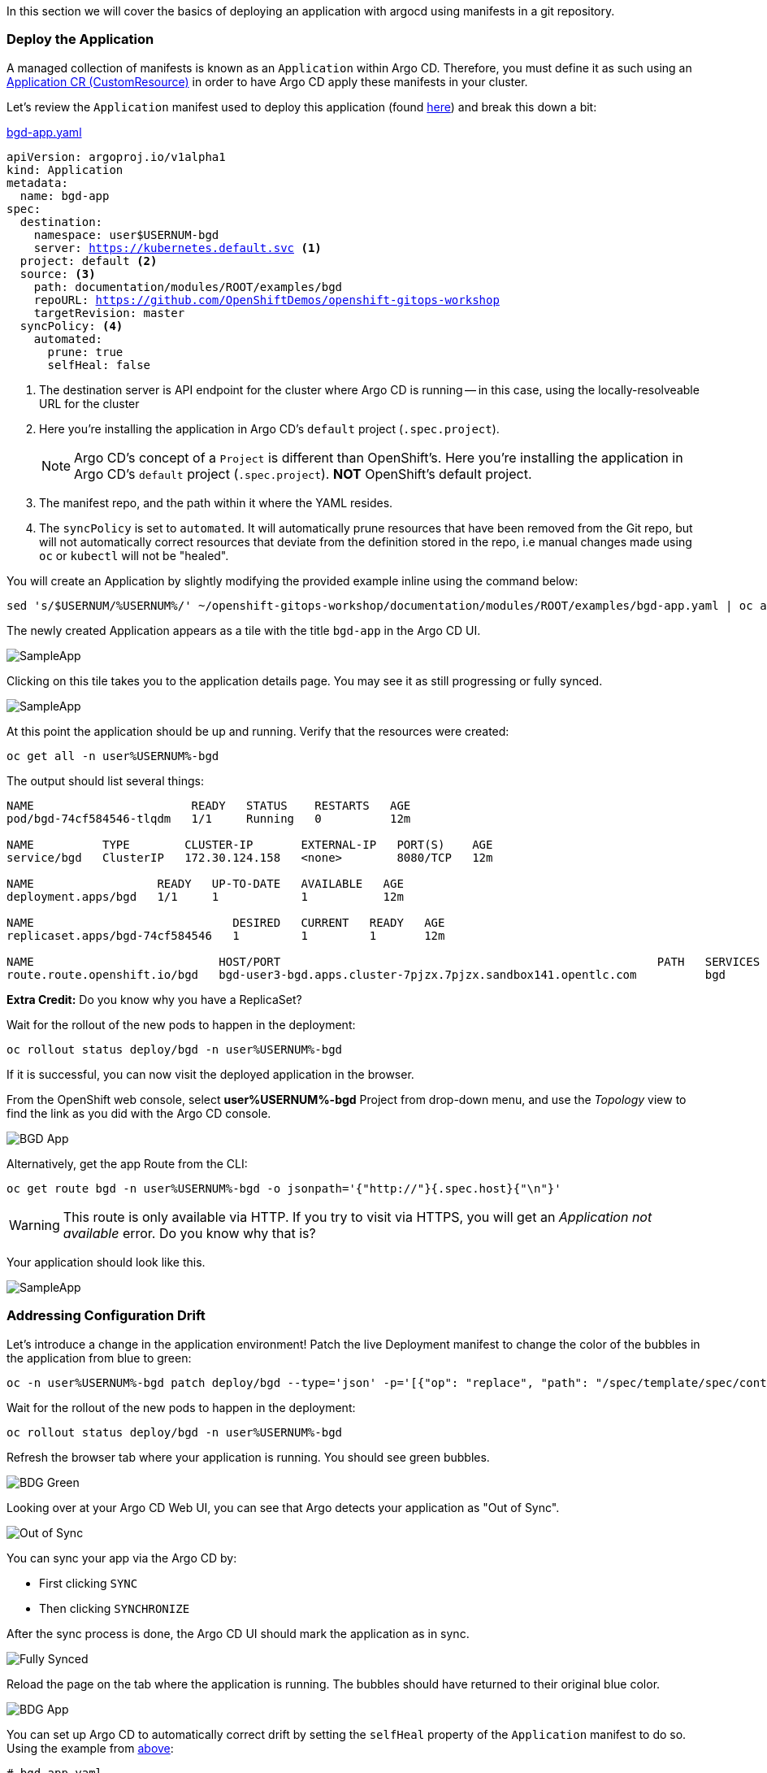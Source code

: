 In this section we will cover the basics of deploying an application with argocd using manifests in a git repository.

=== Deploy the Application

A managed collection of manifests is known as an `Application` within Argo CD.
Therefore, you must define it as such using an
link:https://argo-cd.readthedocs.io/en/stable/operator-manual/declarative-setup/#applications[Application
CR (CustomResource)^] in order to have Argo CD apply these manifests in your
cluster.

Let's review the `Application` manifest used to deploy this application (found link:https://github.com/OpenShiftDemos/openshift-gitops-workshop/blob/master/documentation/modules/ROOT/examples/bgd-app.yaml[here,window="_blank"])
and break this down a bit:

.link:https://github.com/OpenShiftDemos/openshift-gitops-workshop/blob/master/documentation/modules/ROOT/examples/bgd-app.yaml[bgd-app.yaml,window="_blank"]
[source,yaml,subs="+macros,attributes+"]
----
apiVersion: argoproj.io/v1alpha1
kind: Application
metadata:
  name: bgd-app
spec:
  destination:
    namespace: user$USERNUM-bgd
    server: https://kubernetes.default.svc <1>
  project: default <2>
  source: <3>
    path: documentation/modules/ROOT/examples/bgd
    repoURL: https://github.com/OpenShiftDemos/openshift-gitops-workshop
    targetRevision: master
  syncPolicy: <4>
    automated:
      prune: true
      selfHeal: false
----
<1> The destination server is API endpoint for the cluster where Argo CD is
  running -- in this case, using the locally-resolveable URL for the cluster
<2> Here you're installing the application in Argo CD's `default` project
  (`.spec.project`).
[NOTE]
Argo CD's concept of a `Project` is different than OpenShift's. Here you're
installing the application in Argo CD's `default` project (`.spec.project`).
*NOT* OpenShift's default project.
<3> The manifest repo, and the path within it where the YAML resides.
<4> The `syncPolicy` is set to `automated`. It will automatically prune
  resources that have been removed from the Git repo, but will not automatically
  correct resources that deviate from the definition stored in the repo, i.e
  manual changes made using `oc` or `kubectl` will not be "healed".

You will create an Application by slightly modifying the provided example inline
using the command below:

[.console-input]
[source,bash,subs="attributes+,+macros"]
----
sed 's/$USERNUM/%USERNUM%/' ~/openshift-gitops-workshop/documentation/modules/ROOT/examples/bgd-app.yaml | oc apply -n user%USERNUM%-argocd -f -
----

The newly created Application appears as a tile with the title `bgd-app` in the
Argo CD UI.

image::argocd-app1.png[SampleApp]

Clicking on this tile takes you to the application details page. You may see it
as still progressing or fully synced.

image::argocd-app2.png[SampleApp]

At this point the application should be up and running. Verify that the
resources were created:

[.console-input]
[source,bash,subs="attributes+,+macros"]
----
oc get all -n user%USERNUM%-bgd
----

The output should list several things:

[.console-output]
[source,bash,subs="attributes+,+macros"]
----
NAME                       READY   STATUS    RESTARTS   AGE
pod/bgd-74cf584546-tlqdm   1/1     Running   0          12m

NAME          TYPE        CLUSTER-IP       EXTERNAL-IP   PORT(S)    AGE
service/bgd   ClusterIP   172.30.124.158   <none>        8080/TCP   12m

NAME                  READY   UP-TO-DATE   AVAILABLE   AGE
deployment.apps/bgd   1/1     1            1           12m

NAME                             DESIRED   CURRENT   READY   AGE
replicaset.apps/bgd-74cf584546   1         1         1       12m

NAME                           HOST/PORT                                                       PATH   SERVICES   PORT   TERMINATION   WILDCARD
route.route.openshift.io/bgd   bgd-user3-bgd.apps.cluster-7pjzx.7pjzx.sandbox141.opentlc.com          bgd        8080                 None
----


**Extra Credit:** Do you know why you have a ReplicaSet?

Wait for the rollout of the new pods to happen in the deployment:

[.console-input]
[source,bash,subs="attributes+,+macros"]
----
oc rollout status deploy/bgd -n user%USERNUM%-bgd
----

If it is successful, you can now visit the deployed application in the browser.

From the OpenShift web console, select *user%USERNUM%-bgd* Project from
drop-down menu, and use the _Topology_ view to find the link as you did with
the Argo CD console.

image::bgdapp.png[BGD App]

Alternatively, get the app Route from the CLI:

[.console-input]
[source,bash,subs="attributes+,+macros"]
----
oc get route bgd -n user%USERNUM%-bgd -o jsonpath='{"http://"}{.spec.host}{"\n"}'
----

WARNING: This route is only available via HTTP. If you try to visit via HTTPS,
you will get an _Application not available_ error. Do you know why that is?

Your application should look like this.

image::bgd.png[SampleApp]

=== Addressing Configuration Drift

Let's introduce a change in the application environment! Patch the live
Deployment manifest to change the color of the bubbles in the application from
blue to green:

[.console-input]
[source,bash,subs="attributes+,+macros"]

----
oc -n user%USERNUM%-bgd patch deploy/bgd --type='json' -p='[{"op": "replace", "path": "/spec/template/spec/containers/0/env/0/value", "value":"green"}]'
----

Wait for the rollout of the new pods to happen in the deployment:

[.console-input]
[source,bash,subs="attributes+,+macros"]
----
oc rollout status deploy/bgd -n user%USERNUM%-bgd
----

Refresh the browser tab where your application is running. You should see green
bubbles.

image::bgd-green.png[BDG Green]

Looking over at your Argo CD Web UI, you can see that Argo detects your
application as "Out of Sync".

image::out-of-sync.png[Out of Sync]

You can sync your app via the Argo CD by:

* First clicking `SYNC`
* Then clicking `SYNCHRONIZE`

After the sync process is done, the Argo CD UI should mark the application as in
sync.

image::fullysynced.png[Fully Synced]

Reload the page on the tab where the application is running. The bubbles should
have returned to their original blue color.

image::bgd.png[BDG App]

You can set up Argo CD to automatically correct drift by setting the `selfHeal`
property of the `Application` manifest to do so. Using the example from link:#_deploy_the_application[above]:

[.console-input]
[source,yaml,subs="attributes+,+macros"]
----
# bgd-app.yaml
...
spec:
  syncPolicy:
    automated:
      prune: true
      selfHeal: true # Set this to true
----

Or, as in our case, after the fact by running the following command:

[.console-input]
[source,bash,subs="attributes+,+macros"]
----
oc patch application/bgd-app -n user%USERNUM%-argocd --type=merge -p='{"spec":{"syncPolicy":{"automated":{"prune":true,"selfHeal":true}}}}'
----